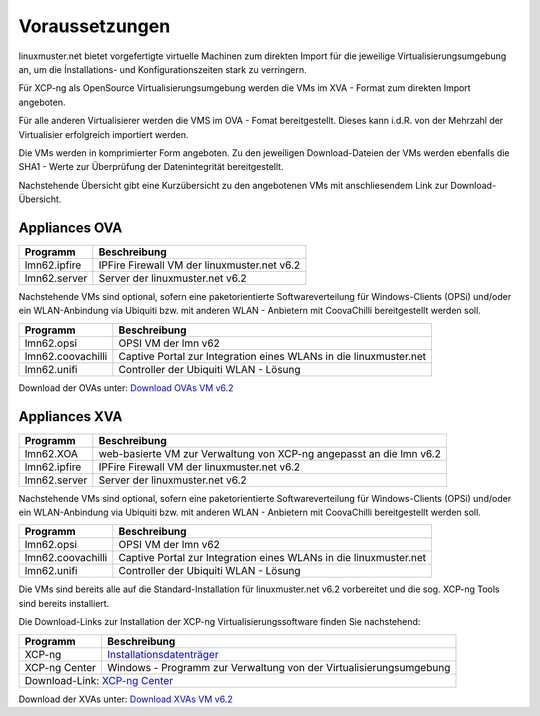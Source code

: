 Voraussetzungen
===============


.. _getting-started-downloads-label:

linuxmuster.net bietet vorgefertigte virtuelle Machinen zum direkten Import für die jeweilige 
Virtualisierungsumgebung an, um die Ínstallations- und Konfigurationszeiten stark zu verringern.

Für XCP-ng als OpenSource Virtualisierungsumgebung werden die VMs im XVA - Format zum direkten 
Import angeboten.

Für alle anderen Virtualisierer werden die VMS im OVA - Fomat bereitgestellt. Dieses kann i.d.R. 
von der Mehrzahl der Virtualisier erfolgreich importiert werden.

Die VMs werden in komprimierter Form angeboten. Zu den jeweiligen Download-Dateien der VMs
werden ebenfalls die SHA1 - Werte zur Überprüfung der Datenintegrität bereitgestellt.

Nachstehende Übersicht gibt eine Kurzübersicht zu den angebotenen VMs mit anschliesendem 
Link zur Download-Übersicht.

Appliances OVA
--------------

+--------------------+----------------------------------------------------------------------+
| Programm           | Beschreibung                                                         | 
+====================+======================================================================+
| lmn62.ipfire       | IPFire Firewall VM  der linuxmuster.net v6.2                         |                  
+--------------------+----------------------------------------------------------------------+
| lmn62.server       | Server der linuxmuster.net v6.2                                      | 
+--------------------+----------------------------------------------------------------------+

Nachstehende VMs sind optional, sofern eine paketorientierte Softwareverteilung für Windows-Clients (OPSi) 
und/oder ein WLAN-Anbindung via Ubiquiti bzw. mit anderen WLAN - Anbietern mit CoovaChilli bereitgestellt 
werden soll.

+--------------------+----------------------------------------------------------------------+
| Programm           | Beschreibung                                                         | 
+====================+======================================================================+
| lmn62.opsi         | OPSI VM der lmn v62                                                  |
+--------------------+----------------------------------------------------------------------+
| lmn62.coovachilli  | Captive Portal zur Integration eines WLANs in die linuxmuster.net    |
+--------------------+----------------------------------------------------------------------+
| lmn62.unifi        | Controller der Ubiquiti WLAN - Lösung                                |
+--------------------+----------------------------------------------------------------------+


Download der OVAs unter: `Download OVAs VM v6.2 <https://download.linuxmuster.net/ova/v6.2/latest/>`_   


Appliances XVA
--------------

+--------------------+----------------------------------------------------------------------+
| Programm           | Beschreibung                                                         | 
+====================+======================================================================+
| lmn62.XOA          | web-basierte VM zur Verwaltung von XCP-ng angepasst an die lmn v6.2  |
+--------------------+----------------------------------------------------------------------+ 
| lmn62.ipfire       | IPFire Firewall VM  der linuxmuster.net v6.2                         |                  
+--------------------+----------------------------------------------------------------------+
| lmn62.server       | Server der linuxmuster.net v6.2                                      | 
+--------------------+----------------------------------------------------------------------+

Nachstehende VMs sind optional, sofern eine paketorientierte Softwareverteilung für Windows-Clients (OPSi) 
und/oder ein WLAN-Anbindung via Ubiquiti bzw. mit anderen WLAN - Anbietern mit CoovaChilli bereitgestellt 
werden soll.

+--------------------+----------------------------------------------------------------------+
| Programm           | Beschreibung                                                         | 
+====================+======================================================================+
| lmn62.opsi         | OPSI VM der lmn v62                                                  |
+--------------------+----------------------------------------------------------------------+
| lmn62.coovachilli  | Captive Portal zur Integration eines WLANs in die linuxmuster.net    |
+--------------------+----------------------------------------------------------------------+
| lmn62.unifi        | Controller der Ubiquiti WLAN - Lösung                                |
+--------------------+----------------------------------------------------------------------+

Die VMs sind bereits alle auf die Standard-Installation für linuxmuster.net v6.2 vorbereitet und die sog.
XCP-ng Tools sind bereits installiert.

Die Download-Links zur Installation der XCP-ng Virtualisierungssoftware finden Sie nachstehend:

+--------------------+----------------------------------------------------------------------+
| Programm           | Beschreibung                                                         | 
+====================+======================================================================+
| XCP-ng             | `Installationsdatenträger <https://xcp-ng.org/#easy-to-install>`_    | 
+--------------------+----------------------------------------------------------------------+
| XCP-ng Center      | Windows - Programm zur Verwaltung von der Virtualisierungsumgebung   |                             
+--------------------+----------------------------------------------------------------------+
| Download-Link:                                                                            |
| `XCP-ng Center <https://github.com/xcp-ng/xenadmin/releases>`_                            |
+--------------------+----------------------------------------------------------------------+


Download der XVAs unter: `Download XVAs VM v6.2 <https://download.linuxmuster.net/xcp-ng/v6.2/>`_


